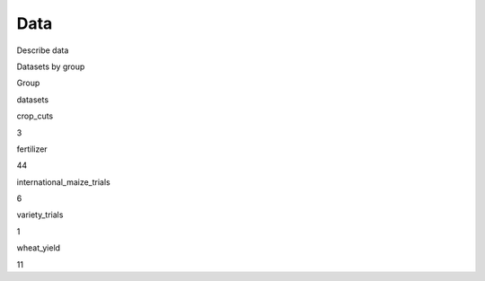 Data
====

Describe data

.. raw:: html

   <table>

.. raw:: html

   <caption>

Datasets by group

.. raw:: html

   </caption>

.. raw:: html

   <thead>

.. raw:: html

   <tr>

.. raw:: html

   <th style="text-align:left;">

Group

.. raw:: html

   </th>

.. raw:: html

   <th style="text-align:right;">

datasets

.. raw:: html

   </th>

.. raw:: html

   </tr>

.. raw:: html

   </thead>

.. raw:: html

   <tbody>

.. raw:: html

   <tr>

.. raw:: html

   <td style="text-align:left;">

crop_cuts

.. raw:: html

   </td>

.. raw:: html

   <td style="text-align:right;">

3

.. raw:: html

   </td>

.. raw:: html

   </tr>

.. raw:: html

   <tr>

.. raw:: html

   <td style="text-align:left;">

fertilizer

.. raw:: html

   </td>

.. raw:: html

   <td style="text-align:right;">

44

.. raw:: html

   </td>

.. raw:: html

   </tr>

.. raw:: html

   <tr>

.. raw:: html

   <td style="text-align:left;">

international_maize_trials

.. raw:: html

   </td>

.. raw:: html

   <td style="text-align:right;">

6

.. raw:: html

   </td>

.. raw:: html

   </tr>

.. raw:: html

   <tr>

.. raw:: html

   <td style="text-align:left;">

variety_trials

.. raw:: html

   </td>

.. raw:: html

   <td style="text-align:right;">

1

.. raw:: html

   </td>

.. raw:: html

   </tr>

.. raw:: html

   <tr>

.. raw:: html

   <td style="text-align:left;">

wheat_yield

.. raw:: html

   </td>

.. raw:: html

   <td style="text-align:right;">

11

.. raw:: html

   </td>

.. raw:: html

   </tr>

.. raw:: html

   </tbody>

.. raw:: html

   </table>
